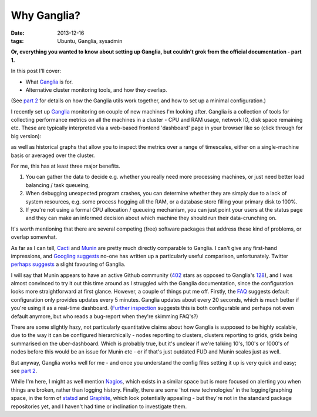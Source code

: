 
############
Why Ganglia?
############

:date: 2013-12-16
:tags: Ubuntu, Ganglia, sysadmin

**Or, everything you wanted to know about setting up Ganglia, but couldn't grok 
from the official documentation - part 1.**

In this post I'll cover:

- What `Ganglia`_ is for.
- Alternative cluster monitoring tools, and how they overlap.

(See `part 2 <{filename}ganglia-setup-explained.rst>`_ 
for details on how the Ganglia utils work 
together, and how to set up a minimal configuration.)

I recently set up `Ganglia`_ monitoring on couple of new machines
I'm looking after. Ganglia is a collection of tools for collecting performance 
metrics on all the machines in a cluster - 
CPU and RAM usage, network IO, disk space remaining etc. 
These are typically interpreted via a web-based frontend 'dashboard'
page in your browser like so (click through for big version):

.. image:: {filename}/images/ganglia_screenshot_cmp.png
   :alt: A screenshot of the Ganglia-web dashboard interface.
   :align: center
   :target: {filename}/images/ganglia_screenshot_cmp.png
   :height: 400px
  
as well as historical graphs that allow you to inspect the metrics over a 
range of timescales, either on a single-machine basis or averaged over the 
cluster. 

 
For me, this has at least three major benefits. 

#. You can gather the data to decide e.g. whether you really need more 
   processing machines, or just need better load balancing / task queueing,
#. When debugging unexpected program crashes, you can determine whether
   they are simply due to a lack of system resources, e.g. some process hogging 
   all the RAM, or a database store filling your primary disk to 100%.
#. If you're not using a formal CPU allocation / queueing mechanism, you can
   just point your users at the status page and they can make an informed decision 
   about which machine they should run their data-crunching on.    


It's worth mentioning that there are several competing (free) software packages
that address these kind of problems, or overlap somewhat.
 
As far as I can tell, `Cacti`_ and `Munin`_
are pretty much directly comparable to Ganglia. 
I can't give any first-hand impressions, and 
`Googling suggests <https://www.google.co.uk/search?q=munin+ganglia>`_
no-one has written up a particularly useful comparison, unfortunately.
Twitter `perhaps suggests <https://twitter.com/search?q=munin%20ganglia&src=typd>`_
a slight favouring of Ganglia.

I will say that Munin appears to have an active Github community 
(`402 <https://github.com/munin-monitoring/munin>`_ stars as opposed to Ganglia's
`128 <https://github.com/ganglia/monitor-core>`_), 
and I was almost convinced to try it out this time around as I struggled with 
the Ganglia documentation, since the configuration looks more straightforward at 
first glance. 
However, a couple of things put me off. Firstly, the 
`FAQ <http://munin-monitoring.org/wiki/faq>`_ suggests 
default configuration only provides updates every 5 minutes.
Ganglia updates about every 20 seconds, which is much better if you're using it 
as a real-time dashboard. 
(`Further inspection <http://munin-monitoring.org/ticket/5>`_ 
suggests this is both configurable and perhaps not even default anymore, 
but who reads a bug-report when they're skimming FAQ's?)
 
There are some slightly hazy, not particularly quantitative claims about
how Ganglia is supposed to be highly scalable, due to the way
it can be configured hierarchically - nodes reporting to clusters,
clusters reporting to grids, grids being summarised on the uber-dashboard.
Which is probably true, but it's unclear if we're talking 10's, 100's or 
1000's of nodes before this would be an issue for Munin etc - or if that's 
just outdated FUD and Munin scales just as well. 
 
But anyway, Ganglia works well for me - and once you understand the config files
setting it up is very quick and easy; 
see `part 2 <{filename}ganglia-setup-explained.rst>`_. 

While I'm here, I might as well mention `Nagios`_, which exists in a similar 
space but is more focused on alerting you when things are broken, rather
than logging history. Finally, there are some 'hot new technologies'
in the logging/graphing space, in the form of `statsd`_ and `Graphite`_, which 
look potentially appealing - but they're not in the standard package 
repositories yet, and I haven't had time or inclination to investigate them.   


.. _Cacti: http://www.cacti.net/
.. _Ganglia: http://ganglia.sourceforge.net/
.. _Graphite: http://graphite.wikidot.com/faq
.. _Munin: http://munin-monitoring.org/
.. _Nagios: http://www.nagios.org/
.. _statsd: https://github.com/etsy/statsd/